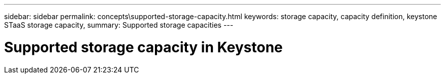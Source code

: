 ---
sidebar: sidebar
permalink: concepts\supported-storage-capacity.html
keywords: storage capacity, capacity definition, keystone STaaS storage capacity,
summary: Supported storage capacities
---

= Supported storage capacity in Keystone
:hardbreaks:
:nofooter:
:icons: font
:linkattrs:
:imagesdir: ./media/
